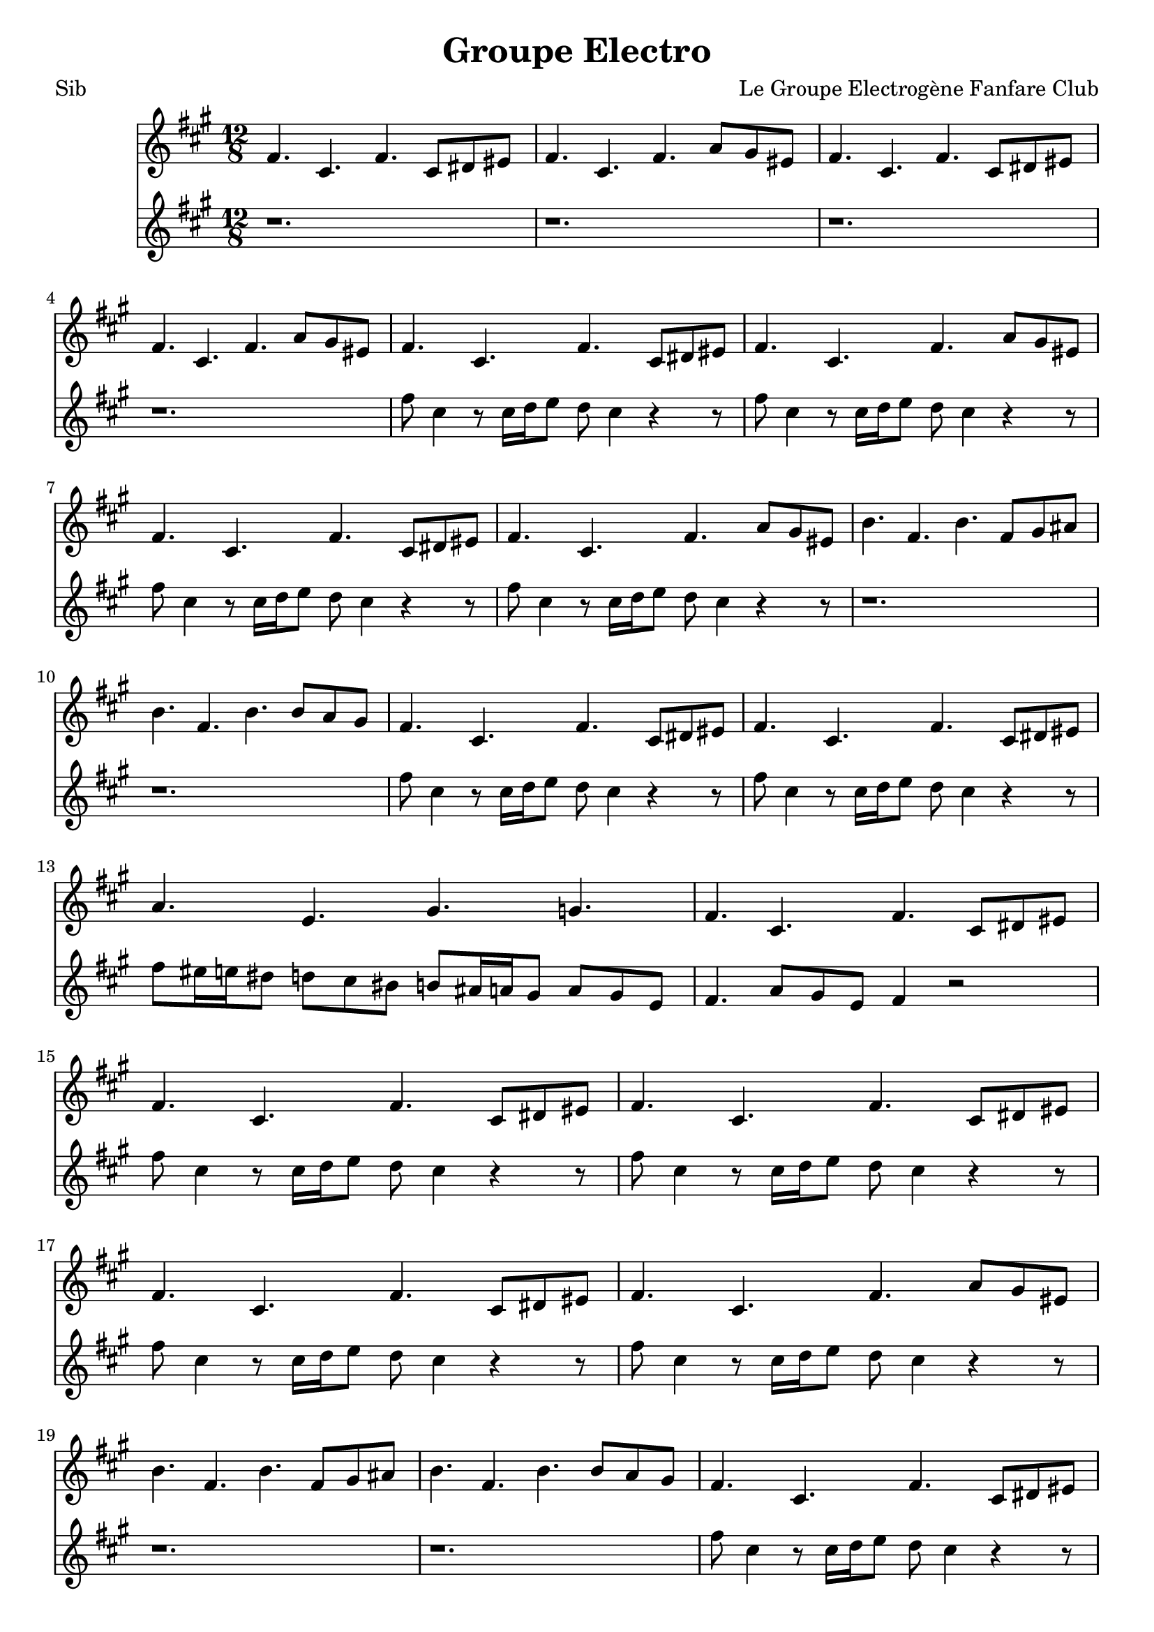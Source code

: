 \version "2.18.2"
\language "français"

\header {
  title = "Groupe Electro"
  composer = "Le Groupe Electrogène Fanfare Club"
}

global = {
  \key mi \minor
  \time 4/4
}



voixUn= \repeat volta 2 {

\time 12/8 
mi4. si mi si8 dod red |
mi4. si mi sol8 fad red |
mi4. si mi si8 dod red |
mi4. si mi sol8 fad red |
mi4. si mi si8 dod red |
mi4. si mi sol8 fad red |
mi4. si mi si8 dod red |
mi4. si mi sol8 fad red |
la'4. mi la mi8 fad sold |
la4. mi la la8 sol fad |
mi4. si mi si8 dod red |
mi4. si mi si8 dod red |
sol4. re fad fa |
mi4. si mi si8 dod red |
mi4. si mi si8 dod red |
mi4. si mi si8 dod red |
mi4. si mi si8 dod red |
mi4. si mi sol8 fad red |
la'4. mi la mi8 fad sold |
la4. mi la la8 sol fad |
mi4. si mi si8 dod red |
mi4. si mi si8 dod red |
sol4. re fad fa |
mi si mi r \bar "||" \break

\time 4/4
mi4 fad8 sol mi4 si8 re |
mi4 fad8 sol mi4 si8 re |
mi4 fad8 sol mi4 si8 re |
mi4 fad8 sol mi4 si8 re |
mi4 fad8 sol mi4 si8 re |
mi4 fad8 sol mi4 si8 re |
la'4 si8 do la4 mi8 sol |
la4 si8 do la4 mi8 sol |
mi4 fad8 sol mi4 si8 re |
mi4 fad8 sol mi4 si8 re |
sol4. sol8 fad4 fa |
mi4 fad8 sol mi4 si8 re |
mi4 fad8 sol mi4 si8 re |
mi4 fad8 sol mi4 si8 re |
mi4 fad8 sol mi4 si8 re |
mi4 fad8 sol mi4 si8 re |
la'4 si8 do la4 mi8 sol |
la4 si8 do la4 mi8 sol |
mi4 fad8 sol mi4 si8 re |
mi4 fad8 sol mi4 si8 re |
sol4. sol8 fad4 fa |
mi4 fad8 sol mi4 si8 re |
mi4 fad8 sol mi4 si8 re |
mi4 fad8 sol mi4 si8 re |
mi4 fad8 sol mi4 si8 re |
mi4 fad8 sol mi4 si8 re |
la'4 si8 do la4 mi8 sol |
la4 si8 do la4 mi8 sol |
mi4 fad8 sol mi4 si8 re |
mi4 fad8 sol mi4 si8 re |
sol4. sol8 fad4 fa |
mi4 fad8 sol mi4 si8 re |
mi4 fad8 sol mi4 si8 re |
mi4 fad8 sol mi4 si8 re |
mi4 fad8 sol mi4 si8 re |
mi4 fad8 sol mi4 si8 re |
la'4 si8 do la4 mi8 sol |
la4 si8 do la4 mi8 sol |
mi4 fad8 sol mi4 si8 re |
mi4 fad8 sol mi4 si8 re |
r1 | r1 |  
  
}

voixDeux= \repeat volta 2 {

\time 12/8 
r1. | r | r| r |
mi'8 si4 r8 si16 do re8 do si4 r r8 |
mi8 si4 r8 si16 do re8 do si4 r r8 |
mi8 si4 r8 si16 do re8 do si4 r r8 |
mi8 si4 r8 si16 do re8 do si4 r r8 |
r1. | r|
mi8 si4 r8 si16 do re8 do si4 r r8 |
mi8 si4 r8 si16 do re8 do si4 r r8 |
mi8 red16 re dod8 do si lad la8 sold16 sol fad8 sol8 fad re |
mi4. sol8 fad re mi4 r2
mi'8 si4 r8 si16 do re8 do si4 r r8 |
mi8 si4 r8 si16 do re8 do si4 r r8 |
mi8 si4 r8 si16 do re8 do si4 r r8 |
mi8 si4 r8 si16 do re8 do si4 r r8 |
r1. | r|
mi8 si4 r8 si16 do re8 do si4 r r8 |
mi8 si4 r8 si16 do re8 do si4 r r8 |
mi8 red16 re dod8 do si lad la8 sold16 sol fad8 sol8 fad re |
mi4. sol8 fad re mi4 r2 \bar "||" \break 

\time 4/4
r1 | r1 | 
r2 r16 mi sol mi la8 sol | 
mi4 r4 r16 mi sol mi la8 sol | 
mi4 r4 r16 mi sol mi la8 sol | 
mi4 fad sol sold |
la4. sold16 la r la si la do8 si |
la4 r4 r16 la si la do8 si |
mi,4 r4 r16 mi sol mi la8 sol | 
mi4 r4 r16 mi sol mi la8 sol | 
sol8 mi sol si lad sol mi sol |
mi4 r4 r2 |
r2 r16 mi sol mi la8 sol | 
mi4 r4 r16 mi sol mi la8 sol | 
mi4 r4 r16 mi sol mi la8 sol | 
mi4 fad sol sold |
la4. sold16 la r la si la do8 si |
la4 r4 r16 la si la do8 si |
mi,4 r4 r16 mi sol mi la8 sol | 
mi4 r4 r16 mi sol mi la8 sol | 
sol8 mi sol si lad sol mi sol |
mi4 r4 r2 |
r1 | r1 | r1 | r1 | r1 | r1 | r1 | r1 | r1 | r1 |
r2 r16 mi sol mi la8 sol | 
mi4 r4 r16 mi sol mi la8 sol | 
mi4 r4 r16 mi sol mi la8 sol | 
mi4 fad sol sold |
la4. sold16 la r la si la do8 si |
la4 r4 r16 la si la do8 si |
mi,4 r4 r16 mi sol mi la8 sol | 
mi4 r4 r16 mi sol mi la8 sol | 
sol8 mi sol si lad sol mi sol |
mi4 r4 r2 |
  
  }

voixTrois= \repeat volta 2 {


   }


piccolo =  \relative do'' {
  \global
  \voixUn
}

piccoloDeux =  \relative do'' {
  \global
  \voixDeux
}

piccoloTrois =  \relative do'' {
  \global
  \voixTrois
}


piccolo =  \transpose do do \piccolo
piccoloDeux =  \transpose do' do \piccoloDeux
piccoloTrois =  \transpose do do \piccoloTrois
BassUn =  \transpose sib do \piccolo
trumpetUn =  \transpose sib do' \piccoloDeux
trumpetDeux =  \transpose sib do \piccoloTrois
BarytonUn = \transpose mib do \piccolo
saxAltoUn = \transpose mib, do \piccoloDeux
saxAltoDeux = \transpose mib do \piccoloTrois


\book {
  \bookOutputSuffix "Bass1"
  \score {
    \new Staff \with {
      instrumentName = "Bass"
      midiInstrument = "tuba"
    } \BassUn
    \layout { }
    \midi {
      \tempo 4=140
    }
  }
}

\book {
  \bookOutputSuffix "trumpet1"
  \score {
    \new Staff \with {
      instrumentName = "Trompette 1"
      midiInstrument = "trumpet"
    } \trumpetUn
    \layout { }
    \midi {
      \tempo 4=140
    }
  }
}

\book {
  \bookOutputSuffix "trumpet2"
  \score {
    \new Staff \with {
      instrumentName = "Trompette 2"
      midiInstrument = "trumpet"
    } \trumpetDeux
    \layout { }
    \midi {
      \tempo 4=140
    }
  }
}

\book {
  \bookOutputSuffix "piccolo"
  \score {
    \new Staff \with {
      instrumentName = "Piccolo"
      midiInstrument = "piccolo"
    } \piccolo
    \layout { }
    \midi {
      \tempo 4=140
    }
  }
}

\book {
  \bookOutputSuffix "piccolo2"
  \score {
    \new Staff \with {
      instrumentName = "Piccolo 2"
      midiInstrument = "piccolo"
    } \piccoloDeux
    \layout { }
    \midi {
      \tempo 4=140
    }
  }
}

\book {
  \bookOutputSuffix "piccolo3"
  \score {
    \new Staff \with {
      instrumentName = "Piccolo 3"
      midiInstrument = "piccolo"
    } \piccoloTrois
    \layout { }
    \midi {
      \tempo 4=140
    }
  }
}

\book {
  \bookOutputSuffix "sax_baryton"
  \score {
    \new Staff \with {
      instrumentName = "Baryton"
      midiInstrument = "baritone sax"
    } \BarytonUn
    \layout { }
    \midi {
      \tempo 4=140
    }
  }
}

\book {
  \bookOutputSuffix "sax_alto1"
  \score {
    \new Staff \with {
      instrumentName = "Sax alto 1"
      midiInstrument = "alto sax"
    } \saxAltoUn
    \layout { }
    \midi {
      \tempo 4=140
    }
  }
}

\book {
  \bookOutputSuffix "sax_alto2"
  \score {
    \new Staff \with {
      instrumentName = "Sax alto 2"
      midiInstrument = "alto sax"
    } \saxAltoDeux
    \layout { }
    \midi {
      \tempo 4=140
    }
  }
}

\book {
  \paper {

  }
  \header { poet = "Sib" }
  \score {
    <<
      \new Staff \BassUn
      \new Staff \trumpetUn


    >>
  }
}
